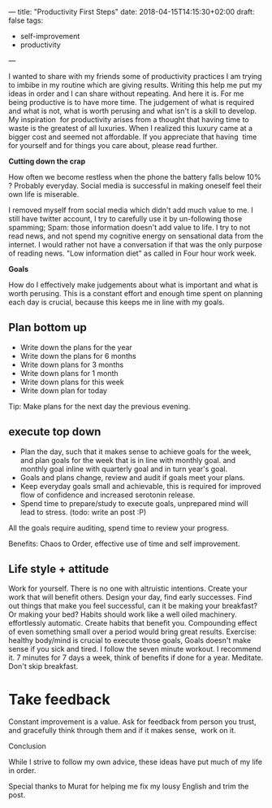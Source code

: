 ---
title: "Productivity First Steps"
date: 2018-04-15T14:15:30+02:00
draft: false
tags:
- self-improvement
- productivity
---

I wanted to share with my friends some of productivity practices I am trying to imbibe in my routine which are giving results. Writing this help me put my ideas in order and I can share without repeating. And here it is. For me being productive is to have more time. The judgement of what is required and what is not, what is worth perusing and what isn't is a skill to develop. My inspiration  for productivity arises from a thought that having time to waste is the greatest of all luxuries. When I realized this luxury came at a bigger cost and seemed not affordable. If you appreciate that having  time for yourself and for things you care about, please read further.

*Cutting down the crap*

How often we become restless when the phone the battery falls below 10% ? Probably everyday. Social media is successful in making oneself feel their own life is miserable.

I removed myself from social media which didn't add much value to me. I still have twitter account, I try to carefully use it by un-following those spamming; Spam: those information doesn't add value to life.
I try to not read news, and not spend my cognitive energy on sensational data from the internet. I would rather not have a conversation if that was the only purpose of reading news. "Low information diet" as called in Four hour work week.

*Goals*

How do I effectively make judgements about what is important and what is worth perusing. This is a constant effort and enough time spent on planning each day is crucial, because this keeps me in line with my goals.

** Plan bottom up
   - Write down the plans for the year
   - Write down the plans for 6 months
   - Write down plans for 3 months
   - Write down plans for 1 month
   - Write down plans for this week
   - Write down plan for today

Tip: Make plans for the next day the previous evening.

** execute top down
   - Plan the day, such that it makes sense to achieve goals for the week, and plan goals for the week that is in line with monthly goal. and monthly goal inline with quarterly goal and in turn year's goal.
   - Goals and plans change, review and audit if goals meet your plans.
   - Keep everyday goals small and achievable, this is required for improved flow of confidence and increased serotonin release.
   - Spend time to prepare/study to execute goals, unprepared mind will lead to stress. (todo: write an post :P)

All the goals require auditing, spend time to review your progress.

Benefits: Chaos to Order, effective use of time and self improvement.

** Life style + attitude


Work for yourself. There is no one with altruistic intentions. Create your work that will benefit others.
Design your day, find early successes. Find out things that make you feel successful, can it be making your breakfast? Or making your bed?
Habits should work like a well oiled machinery. effortlessly automatic. Create habits that benefit you. Compounding effect of even something small over a period would bring great results.
Exercise: healthy body/mind is crucial to execute those goals, Goals doesn't make sense if you sick and tired. I follow the seven minute workout. I recommend it. 7 minutes for 7 days a week, think of benefits if done for a year.
Meditate.
Don't skip breakfast.


* Take feedback

Constant improvement is a value. Ask for feedback from person you trust, and gracefully think through them and if it makes sense,  work on it.

Conclusion

While I strive to follow my own advice, these ideas have put much of my life in order.


Special thanks to Murat for helping me fix my lousy English and trim the post.


